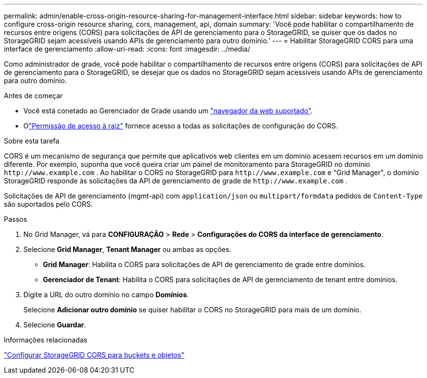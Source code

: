 ---
permalink: admin/enable-cross-origin-resource-sharing-for-management-interface.html 
sidebar: sidebar 
keywords: how to configure cross-origin resource sharing, cors, management, api, domain 
summary: 'Você pode habilitar o compartilhamento de recursos entre origens (CORS) para solicitações de API de gerenciamento para o StorageGRID, se quiser que os dados no StorageGRID sejam acessíveis usando APIs de gerenciamento para outro domínio.' 
---
= Habilitar StorageGRID CORS para uma interface de gerenciamento
:allow-uri-read: 
:icons: font
:imagesdir: ../media/


[role="lead"]
Como administrador de grade, você pode habilitar o compartilhamento de recursos entre origens (CORS) para solicitações de API de gerenciamento para o StorageGRID, se desejar que os dados no StorageGRID sejam acessíveis usando APIs de gerenciamento para outro domínio.

.Antes de começar
* Você está conetado ao Gerenciador de Grade usando um link:../admin/web-browser-requirements.html["navegador da web suportado"].
* Olink:../tenant/tenant-management-permissions.html["Permissão de acesso à raiz"] fornece acesso a todas as solicitações de configuração do CORS.


.Sobre esta tarefa
CORS é um mecanismo de segurança que permite que aplicativos web clientes em um domínio acessem recursos em um domínio diferente.  Por exemplo, suponha que você queira criar um painel de monitoramento para StorageGRID no domínio `\http://www.example.com` .  Ao habilitar o CORS no StorageGRID para `\http://www.example.com` e "Grid Manager", o domínio StorageGRID responde às solicitações da API de gerenciamento de grade de `\http://www.example.com` .

Solicitações de API de gerenciamento (mgmt-api) com `application/json` ou `multipart/formdata` pedidos de `Content-Type` são suportados pelo CORS.

.Passos
. No Grid Manager, vá para *CONFIGURAÇÃO* > *Rede* > *Configurações do CORS da interface de gerenciamento*.
. Selecione *Grid Manager*, *Tenant Manager* ou ambas as opções.
+
** *Grid Manager*: Habilita o CORS para solicitações de API de gerenciamento de grade entre domínios.
** *Gerenciador de Tenant*: Habilita o CORS para solicitações de API de gerenciamento de tenant entre domínios.


. Digite a URL do outro domínio no campo *Domínios*.
+
Selecione *Adicionar outro domínio* se quiser habilitar o CORS no StorageGRID para mais de um domínio.

. Selecione *Guardar*.


.Informações relacionadas
link:../tenant/configuring-cross-origin-resource-sharing-for-buckets-and-objects.html["Configurar StorageGRID CORS para buckets e objetos"]
